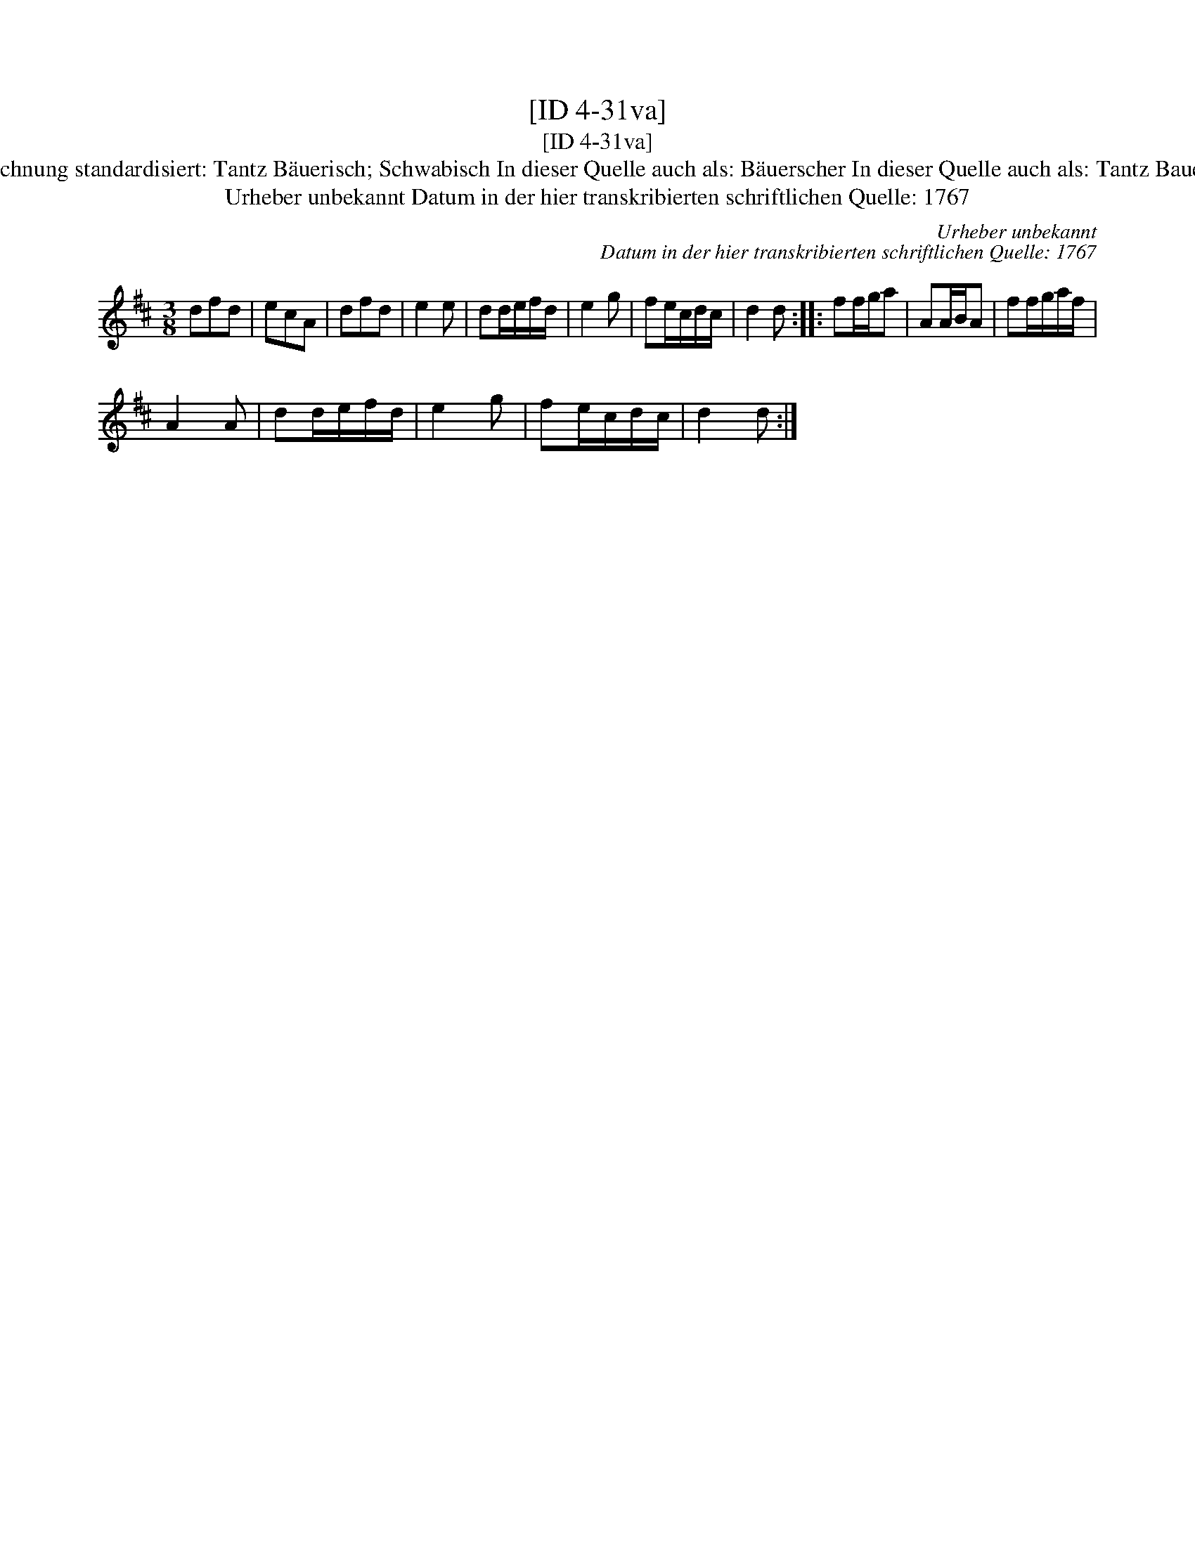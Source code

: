 X:1
T:[ID 4-31va]
T:[ID 4-31va]
T:Bezeichnung standardisiert: Tantz B\"auerisch; Schwabisch In dieser Quelle auch als: B\"auerscher In dieser Quelle auch als: Tantz Bauerisch
T:Urheber unbekannt Datum in der hier transkribierten schriftlichen Quelle: 1767
C:Urheber unbekannt
C:Datum in der hier transkribierten schriftlichen Quelle: 1767
L:1/8
M:3/8
K:D
V:1 treble 
V:1
 dfd | ecA | dfd | e2 e | dd/e/f/d/ | e2 g | fe/c/d/c/ | d2 d :: ff/g/a | AA/B/A | ff/g/a/f/ | %11
 A2 A | dd/e/f/d/ | e2 g | fe/c/d/c/ | d2 d :| %16

